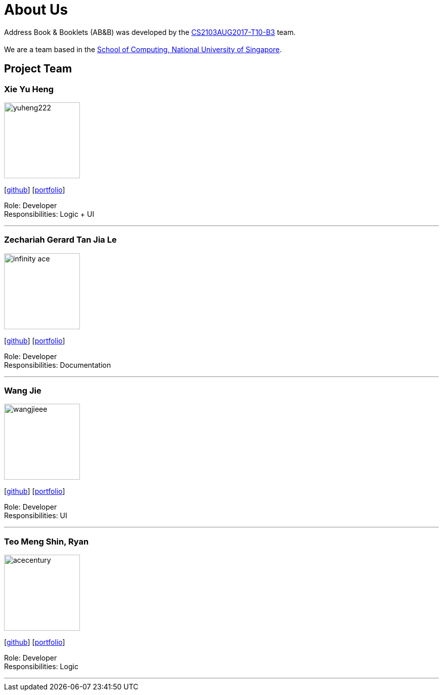 = About Us
:relfileprefix: team/
ifdef::env-github,env-browser[:outfilesuffix: .adoc]
:imagesDir: images
:stylesDir: stylesheets

Address Book & Booklets (AB&B) was developed by the https://github.com/CS2103AUG2017-T10-B3[CS2103AUG2017-T10-B3] team. +
{empty} +
We are a team based in the http://www.comp.nus.edu.sg[School of Computing, National University of Singapore].

== Project Team

=== Xie Yu Heng
image::yuheng222.JPG[width="150", align="left"]
{empty}[https://github.com/yuheng222[github]] [<<yuheng222#, portfolio>>]

Role: Developer +
Responsibilities: Logic + UI

'''

=== Zechariah Gerard Tan Jia Le
image::infinity-ace.jpg[width="150", align="left"]
{empty}[https://github.com/Infinity-Ace[github]] [<<infinity-ace#, portfolio>>]

Role: Developer +
Responsibilities: Documentation

'''

=== Wang Jie
image::wangjieee.png[width="150", align="left"]
{empty}[http://github.com/WangJieee[github]] [<<WangJieee#, portfolio>>]

Role: Developer +
Responsibilities: UI

'''

=== Teo Meng Shin, Ryan
image::acecentury.jpg[width="150", align="left"]
{empty}[http://github.com/AceCentury[github]] [<<ryanteo#, portfolio>>]

Role: Developer +
Responsibilities: Logic

'''
